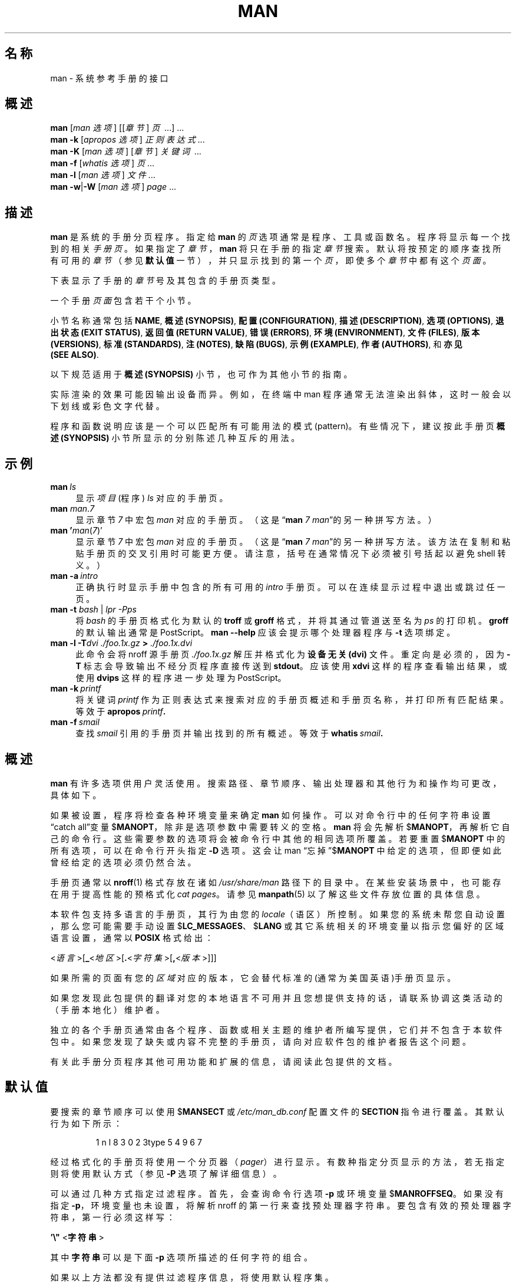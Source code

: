 '\" t
.\" ** The above line should force tbl to be a preprocessor **
.\" Man page for man
.\"
.\" Copyright (C) 1994, 1995, Graeme W. Wilford. (Wilf.)
.\" Copyright (C) 2001-2019 Colin Watson.
.\"
.\" You may distribute under the terms of the GNU General Public
.\" License as specified in the file docs/COPYING.GPLv2 that comes with the
.\" man-db distribution.
.\"
.\" Sat Oct 29 13:09:31 GMT 1994  Wilf. (G.Wilford@ee.surrey.ac.uk)
.\"
.pc ""
.\"*******************************************************************
.\"
.\" This file was generated with po4a. Translate the source file.
.\"
.\"*******************************************************************
.TH MAN 1 2024-04-05 2.12.1 手册分页显示工具
.SH 名称
man \- 系统参考手册的接口
.SH 概述
.\" The general command line
.\" The apropos command line
\fBman\fP [\|\fIman 选项\fP\|] [\|[\|\fI章节\fP\|] \fI页\fP\ \|.\|.\|.\|]\ .\|.\|.\&
.br
.\" The --global-apropos command line
\fBman\fP \fB\-k\fP [\|\fIapropos 选项\fP\|] \fI正则表达式\fP \&.\|.\|.\&
.br
.\" The whatis command line
\fBman\fP \fB\-K\fP [\|\fIman 选项\fP\|] [\|\fI章节\fP\|] \fI关键词\fP\ .\|.\|.\&
.br
.\" The --local command line
\fBman\fP \fB\-f\fP [\|\fIwhatis\fP \fI选项\fP\|] \fI页\fP \&.\|.\|.\&
.br
.\" The --where/--where-cat command line
\fBman\fP \fB\-l\fP [\|\fIman 选项\fP\|] \fI文件\fP \&.\|.\|.\&
.br
\fBman\fP \fB\-w\fP\||\|\fB\-W\fP [\|\fIman 选项\fP\|] \fIpage\fP \&.\|.\|.\&
.SH 描述
\fBman\fP 是系统的手册分页程序。指定给 \fBman\fP 的 \fI页\fP 选项通常是程序、工具或函数名。程序将显示每一个找到的相关
\fI手册页\fP。如果指定了 \fI章节\fP，\fBman\fP 将只在手册的指定 \fI章节\fP 搜索。默认将按预定的顺序查找所有可用的 \fI章节\fP（参见
\fB默认值\fP 一节），并只显示找到的第一个 \fI页\fP，即使多个 \fI章节\fP 中都有这个 \fI页面\fP。

下表显示了手册的 \fI章节\fP 号及其包含的手册页类型。

.TS
tab (@);
l lx.
1@T{
可执行程序或 shell 命令
T}
2@T{
系统调用(内核提供的函数)
T}
3@T{
库调用(程序库中的函数)
T}
4@T{
特殊文件(通常位于 \fI/dev\/\fP)
T}
5@T{
文件格式和规范，如 \& \fI/etc/passwd\fP
T}
6@T{
游戏
T}
7@T{
杂项（包括宏包和规范），
如 \fBman\fP(7)，\fBgroff\fP(7), \fBman\-pages\fP(7)
T}
8@T{
系统管理命令(通常只针对 root 用户)
T}
9@T{
内核例程 [\|非标准\|
T}
.TE

一个手册 \fI页面\fP 包含若干个小节。

小节名称通常包括 \fBNAME\fP, \fB概述(SYNOPSIS)\fP, \fB配置(CONFIGURATION)\fP, \fB描述(DESCRIPTION)\fP,
\fB选项(OPTIONS)\fP, \fB退出状态(EXIT\ STATUS)\fP, \fB返回值(RETURN\ VALUE)\fP, \fB错误(ERRORS)\fP,
\fB环境(ENVIRONMENT)\fP, \fB文件(FILES)\fP, \fB版本(VERSIONS)\fP, \fB标准(STANDARDS)\fP,
\fB注(NOTES)\fP, \fB缺陷(BUGS)\fP, \fB示例(EXAMPLE)\fP, \fB作者(AUTHORS)\fP, 和 \fB亦见(SEE\ ALSO)\fP.

以下规范适用于 \fB概述(SYNOPSIS)\fP 小节，也可作为其他小节的指南。

.TS
tab (@);
l lx.
\fB加粗文本\fP@T{
按原样显示。
T}
\fI倾斜文本\fP@T{
用相应的参数进行替换。
T}
[\|\fB\-abc\fP\|]@T{
“[ ]” 内的任意/全部参数都是可选的。
T}
\fB\-a\|\fP|\|\fB\-b\fP@T{
以“|”分隔的选项不可以一起使用。
T}
\fI参数\fP .\|.\|.@T{
\fI参数\fP 可以重复。
T}
[\|\fI表达式\fP\|] .\|.\|.@T{
“[ ]”内的整个 \fI表达式\fP 可以重复。
T}
.TE

实际渲染的效果可能因输出设备而异。例如，在终端中 man 程序通常无法渲染出斜体，这时一般会以下划线或彩色文字代替。

程序和函数说明应该是一个可以匹配所有可能用法的模式(pattern)。有些情况下，建议按此手册页 \fB概述(SYNOPSIS)\fP
小节所显示的分别陈述几种互斥的用法。
.SH 示例
.TP  \w'man\ 'u
\fBman\fP\fI\ ls\fP
显示 \fI项目\fP (程序)  \fIls\fP 对应的手册页。
.TP 
\fBman\fP \fIman\fP.\fI7\fP
显示章节 \fI7\fP 中宏包 \fIman\fP 对应的手册页。（这是“\fBman\fP \fI7 man\fP”的另一种拼写方法。）
.TP 
\fBman '\fP\fIman\fP(\fI7\fP)'
显示章节 \fI7\fP 中宏包 \fIman\fP 对应的手册页。（这是“\fBman\fP \fI7 man\fP”的另一种拼写方法。该方法在复制和粘贴手册页的交叉引用时可能更方便。请注意，括号在通常情况下必须被引号括起以避免 shell 转义。）
.TP 
\fBman\ \-a\fP\fI\ intro\fP
正确执行时显示手册中包含的所有可用的 \fIintro\fP 手册页。可以在连续显示过程中退出或跳过任一页。
.TP 
\fBman \-t \fP\fIbash \fP|\fI lpr \-Pps\fP
将 \fIbash\fP 的手册页格式化为默认的 \fBtroff\fP 或 \fBgroff\fP 格式，并将其通过管道送至名为 \fIps\fP 的打印机。\fBgroff\fP
的默认输出通常是 PostScript。\fBman \-\-help\fP 应该会提示哪个处理器程序与 \fB\-t\fP 选项绑定。
.TP 
\fBman \-l \-T\fP\fIdvi ./foo.1x.gz\fP\fB > \fP\fI./foo.1x.dvi\fP
此命令会将 nroff 源手册页 \fI./foo.1x.gz\fP 解压并格式化为 \fB设备无关(dvi)\fP 文件。重定向是必须的，因为 \fB\-T\fP
标志会导致输出不经分页程序直接传送到 \fBstdout\fP。 应该使用 \fBxdvi\fP 这样的程序查看输出结果，或使用 \fBdvips\fP
这样的程序进一步处理为 PostScript。
.TP 
\fBman\ \-k\fP\fI\ printf\fP
将关键词 \fIprintf\fP 作为正则表达式来搜索对应的手册页概述和手册页名称，并打印所有匹配结果。等效于 \fBapropos\fP\fI\ printf\fP\fB.\fP
.TP 
\fBman\ \-f\fP\fI\ smail\fP
查找 \fIsmail\fP 引用的手册页并输出找到的所有概述。等效于 \fBwhatis\fP\fI\ smail\fP\fB.\fP
.SH 概述
\fBman\fP 有许多选项供用户灵活使用。搜索路径、章节顺序、输出处理器和其他行为和操作均可更改，具体如下。

如果被设置，程序将检查各种环境变量来确定 \fBman\fP 如何操作。可以对命令行中的任何字符串设置“catch all”变量
$\fBMANOPT\fP，除非是选项参数中需要转义的空格。\fBman\fP 将会先解析
$\fBMANOPT\fP，再解析它自己的命令行。这些需要参数的选项将会被命令行中其他的相同选项所覆盖。若要重置 $\fBMANOPT\fP
中的所有选项，可以在命令行开头指定 \fB\-D\fP 选项。这会让 man “忘掉”$\fBMANOPT\fP
中给定的选项，但即便如此曾经给定的选项必须仍然合法。

手册页通常以 \fBnroff\fP(1) 格式存放在诸如 \fI/usr/share/man\fP
路径下的目录中。在某些安装场景中，也可能存在用于提高性能的预格式化 \fIcat pages\fP。请参见 \fBmanpath\fP(5)
以了解这些文件存放位置的具体信息。

本软件包支持多语言的手册页，其行为由您的 \fIlocale\fP（语区）所控制。如果您的系统未帮您自动设置，那么您可能需要手动设置
$\fBLC_MESSAGES\fP、$\fBLANG\fP 或其它系统相关的环境变量以指示您偏好的区域语言设置，通常以 \fBPOSIX\fP 格式给出：

<\fI语言\fP>[\|\fB_\fP<\fI地区\fP>\|[\|\fB.\fP<\fI字符集\fP>\|[\|\fB,\fP<\fI版本\fP>\|]\|]\|]

如果所需的页面有您的 \fI区域\fP 对应的版本，它会替代标准的(通常为美国英语)手册页显示。

如果您发现此包提供的翻译对您的本地语言不可用并且您想提供支持的话，请联系协调这类活动的（手册本地化）维护者。

独立的各个手册页通常由各个程序、函数或相关主题的维护者所编写提供，它们并不包含于本软件包中。如果您发现了缺失或内容不完整的手册页，请向对应软件包的维护者报告这个问题。

有关此手册分页程序其他可用功能和扩展的信息，请阅读此包提供的文档。
.SH 默认值
要搜索的章节顺序可以使用 $\fBMANSECT\fP 或 \fI/etc/man_db.conf\fP 配置文件的 \fBSECTION\fP
指令进行覆盖。其默认行为如下所示：

.RS
.if  !'po4a'hide' 1 n l 8 3 0 2 3type 5 4 9 6 7
.RE

经过格式化的手册页将使用一个分页器（\fIpager\fP）进行显示。有数种指定分页显示的方法，若无指定则将使用默认方式（参见 \fB\-P\fP
选项了解详细信息）。

可以通过几种方式指定过滤程序。首先，会查询命令行选项 \fB\-p\fP 或环境变量 $\fBMANROFFSEQ\fP。如果没有指定
\fB\-p\fP，环境变量也未设置，将解析 nroff 的第一行来查找预处理器字符串。要包含有效的预处理器字符串，第一行必须这样写：

\&\fB'\e"\fP <\fB字符串\fP>

其中 \fB字符串\fP 可以是下面 \fB\-p\fP 选项所描述的任何字符的组合。

如果以上方法都没有提供过滤程序信息，将使用默认程序集。

.\" ********************************************************************
过滤程序和主格式化程序(\fBnroff\fP 或 [\fBtg\fP]\fBroff\fP \fB\-t\fP) 将组成格式化流水线并执行。或者，如果 man
树根节点有可执行的 \fImandb_nfmt\fP (或 \fImandb_tfmt\fP  \fB\-t\fP)
程序，将转而执行它。手册源文件、预处理字符串，以及可选的以 \fB\-T\fP 或 \fB\-E\fP 指定的设备将作为参数传递给它。
.SH 选项
非参数的选项如果在命令行和/或 $\fBMANOPT\fP 重复指定，不会产生问题。对于需要参数的选项，每次重复将覆盖上个参数值。
.SS 常规选项
.TP 
\fB\-C\ \fP\fI文件\fP,\ \fB\-\-config\-file=\fP\fI文件\fP
使用此用户配置文件代替默认的 \fI\(ti/.manpath\fP。
.TP 
.if  !'po4a'hide' .BR \-d ", " \-\-debug
打印调试信息。
.TP 
.if  !'po4a'hide' .BR \-D ", " \-\-default
此选项通常作为第一个选项，它将 \fBman\fP 的行为恢复为默认值。它的作用是重置任何在 $\fBMANOPT\fP 中设置的选项。\fB\-D\fP
之后的任何选项保留其原有效果。
.TP 
\fB\-\-warnings\fP[=\fI警告\/\fP]
启用来自 \fIgroff\fP 的警告。这可以用于检查手册页源文件完整性。\fI警告\fP
是以英文逗号分隔的警告名列表；如果不提供，默认为“mac”。如需禁用某个 \fIgroff\fP
警告，请在其名称前添加“!”符号：例如，\fB\-\-warnings=mac,!break\fP
启用“mac”分类里的警告并禁用“break”分类里的警告。请查阅 \fBinfo groff\fP 中的 \(lq警告\(rq 节点了解可用的警告名列表。
.SS 主要操作方式
.TP 
.if  !'po4a'hide' .BR \-f ", " \-\-whatis
大约等同于 \fBwhatis\fP。显示来自手册页的加简短说明(若有)。详见 \fBwhatis\fP(1)。
.TP 
.if  !'po4a'hide' .BR \-k ", " \-\-apropos
大约等同于 \fBapropos\fP。搜索关键词对应的手册概述并显示所有匹配结果。详见 \fBapropos\fP。
.TP 
.if  !'po4a'hide' .BR \-K ", " \-\-global\-apropos
在所有手册中搜索文本。这是蛮力搜索，需要花费一定时间；如果可以，您应该指定手册章节以减少需要搜索的手册页数量。搜索条目可以是简单的字符串(默认)，或正则表达式(若使用了
\fB\-\-regex\fP 选项)。
.IP
注意，这种做法应用于搜索手册页的
\fI资源\fP，而非渲染后的文本，所以可能会包含一些假结果（如源文件中的注释），或遗漏某些结果（如源文件中写为“\e\-”的连字符）。若要搜索渲染后的文本，速度会比较慢。
.TP 
.if  !'po4a'hide' .BR \-l ", " \-\-local\-file
.\" Compressed nroff source files with a supported compression
.\" extension will be decompressed by man prior to being displaying via the
.\" usual filters.
启用“本地”方式。格式化并显示本地手册文件，而非搜索系统手册集。每个手册页参数将解释为格式正确的 nroff 源文件。不产生 cat
文件。如果参数中有“\-”，将从标准输入读取。
.IP
如果未指定该选项，则 \fBman\fP
也会在参数中包含“/”字符的情况下回退到将手册页参数解释为本地文件名的行为。这是因为该特征说明参数对应了文件系统中的一个文件路径。
.TP 
.if  !'po4a'hide' .BR \-w ", " \-\-where ", " \-\-path ", " \-\-location
不实际显示手册页，但打印将被格式化的源 nroff 文件的位置。如果同时指定了 \fB\-a\fP 选项，则打印所有匹配搜索条件的源文件的位置。
.TP 
.if  !'po4a'hide' .BR \-W ", " \-\-where\-cat ", " \-\-location\-cat
不实际显示手册页，但打印将显示的预格式化 cat 文件的位置。如果同时使用了 \fB\-a\fP 选项，则打印所有匹配搜索条件的预格式化 cat 文件的位置。
.IP
如果同时使用了 \fB\-w\fP 和 \fB\-W\fP 选项，则同时打印源文件和 cat 文件，并使用空格分隔。如果使用了全部 \fB\-w\fP、\fB\-W\fP 和
\fB\-a\fP 三个选项，则为每个可能的匹配进行相同的操作。
.TP 
.if  !'po4a'hide' .BR \-c ", " \-\-catman
此选项一般不使用，并且只应由 \fBcatman\fP 程序使用。
.TP 
\fB\-R\ \fP\fI编码\fP,\ \fB\-\-recode\fP=\fI编码\fP
与正常的格式化手册页不同，将输入源转换成指定的 \fI编码\fP 输出。如果您已经知道源文件的编码，也可以直接使用
\fBmanconv\fP(1)。不过，此选项可以将几个手册页转换为单一编码，而不用明确声明各自的编码，前提是它们已经安装在与手册页层次结构类似的目录结构中。
.IP
如需转换多个手册页，请考虑使用 \fBman-recode\fP(1) 工具；它提供了批量转换的接口，能够大大加快处理速度。
.SS 查找手册页
.TP 
\fB\-L\ \fP\fI区域\fP,\ \fB\-\-locale=\fP\fI区域\fP
\fBman\fP 通常会通过调用 C 语言函数 \fBsetlocale\fP(3) 来确定您的当前区域设置。该函数会查询多个环境变量，可能包括
$\fBLC_MESSAGES\fP 和 $\fBLANG\fP。要临时覆盖检测到的值，请使用该选项直接向 \fBman\fP 提供一个 \fI区域\fP
字符串。注意，在搜索页面实际开始前它不会生效。帮助消息等输出将始终以检测到的区域语言显示。
.TP 
\fB\-m\fP \fI系统\fP\|[\|,.\|.\|.\|]\|, \fB\-\-systems=\fP\fI系统\fP\|[\|,.\|.\|.\|]
如果此系统可以访问其他操作系统的手册页，可以使用此选项访问它们。如要在 NewOS 的手册页集合中搜索某个手册页，使用 \fB\-m\fP \fBNewOS\fP
选项。

指定的 \fI系统\fP 选项可以是逗号分隔的操作系统名称组合。要在搜索中包括本地操作系统的手册页，可以在参数字符串中包含系统名 \fBman\fP。此选项会覆盖
$\fBSYSTEM\fP 环境变量。
.TP 
\fB\-M\ \fP\fI路径\fP,\ \fB\-\-manpath=\fP\fI路径\fP
指定要使用的另一 manpath 路径。默认情况下 \fBman\fP 使用 \fBmanpath\fP 得到的代码来确定搜索路径。此选项会覆盖
$\fBSYSTEM\fP 环境变量。

指定为 manpath 的路径必须是划分为若干章节的手册页层次结构的根目录。章节描述见 man\-db
手册(位于“手册页系统”)。要查看层次结构之外的手册页，请参阅 \fB\-l\fP 选项。
.TP 
\fB\-S\fP \fI列表\/\fP, \fB\-s\fP \fI列表\/\fP, \fB\-\-sections=\fP\fI列表\/\fP
给定的 \fIlist\fP 是一个用英文冒号或逗号分隔的手册章节列表，用于确定要搜索的手册章节的搜索顺序。此选项会覆盖 $\fBMANSECT\fP
环境变量。(使用 \fB\-s\fP 表示是为了与 System V 兼容。)
.TP 
\fB\-e\ \fP\fIsub\-extension\fP,\ \fB\-\-extension=\fP\fIsub\-extension\fP
某些系统包含大量的手册页包，例如某些系统将 \fBTcl\fP (手册)包并入主手册页层次目录。为避免两个手册页重名，如 \fBexit\fP(3)，\fBTcl\fP
手册页通常都归于 \fBl\fP 章节。为解决这一不便，现在可以将页面放在正确的节，分配给它们一个特定的“扩展（extension）”即可；这个例子中则是
\fBexit\fP(3tcl)。正常操作时，\fBman\fP 会优先显示 \fBexit\fP(3) 而不是
\fBexit\fP(3tcl)。为协调这一状况并避免要记住所需手册页属于哪个章节，现在可以给 \fBman\fP 指定一个
\fIsub\-extension\fP字符串，指示该手册页必须属于哪个包。对于上面的例子，给 \fBman\fP 加上 \fB\-e\ tcl\fP
选项，就能限制只搜索带有 \fB*tcl\fP 扩展的页面。
.TP 
.if  !'po4a'hide' .BR \-i ", " \-\-ignore\-case
搜索手册页时忽略大小写。此为默认值。
.TP 
.if  !'po4a'hide' .BR \-I ", " \-\-match\-case
搜索手册页时匹配大小写。
.TP 
.if  !'po4a'hide' .B \-\-regex
显示名字或描述的任何部分与所提供的正则表达式 \fI页\fP 参数匹配的所有页面，像使用 \fBapropos\fP(1)
一样。由于搜索正则表达式时通常没办法选出“最佳”手册页，此选项隐含了 \fB\-a\fP 选项。
.TP 
.if  !'po4a'hide' .B \-\-wildcard
显示名字或描述的任何部分与所提供的 shell 格式通配符 \fI页\fP 参数匹配的所有页面，像使用 \fBapropos\fP(1) \fB\-\-wildcard\fP
一样。\fI页\fP 参数必须匹配整个名字或描述，或匹配描述中单词的边界。由于搜索通配符时通常没办法选出“最佳”手册页，此选项隐含了 \fB\-a\fP 选项。
.TP 
.if  !'po4a'hide' .B \-\-names\-only
如果使用了 \fB\-\-regex\fP 或 \fB\-\-wildcard\fP 选项，则只匹配手册页名而不匹配描述，就像使用 \fBwhatis\fP(1)
一样。否则不起作用。
.TP 
.if  !'po4a'hide' .BR \-a ", " \-\-all
默认情况下，\fBman\fP 在显示它找到的最符合的手册页后会退出。此选项强制 \fBman\fP 显示名字匹配搜索条件的所有的手册页。
.TP 
.if  !'po4a'hide' .BR \-u ", " \-\-update
该选项将使得 \fBman\fP 更新已安装手册页的缓存数据库。该操作只在极少数情况下才需要进行，一般情况下只运行 \fBmandb\fP(8) 更好。
.TP 
.if  !'po4a'hide' .B \-\-no\-subpages
默认情况下，\fBman\fP
会试图将命令行上提供的一对手册页名视同包含连字符或下划线的单个手册页名来解释。这会支持那些实现了多个子命令的程序的常见模式，允许程序为每个子命令提供手册页，并用和调用各子命令的语法类似的方式访问它们。例如：

.nf
.if  !'po4a'hide' \&  $ man \-aw git diff
.if  !'po4a'hide' \&  /usr/share/man/man1/git\-diff.1.gz
.fi

要禁用此行为，请使用 \fB\-\-no\-subpages\fP 选项。

.nf
.if  !'po4a'hide' \&  $ man \-aw \-\-no\-subpages git diff
.if  !'po4a'hide' \&  /usr/share/man/man1/git.1.gz
.if  !'po4a'hide' \&  /usr/share/man/man3/Git.3pm.gz
.if  !'po4a'hide' \&  /usr/share/man/man1/diff.1.gz
.fi
.SS 控制格式化输出
.TP 
\fB\-P\ \fP\fI分页程序\fP,\ \fB\-\-pager=\fP\fI分页程序\fP
指定使用哪个输出分页程序。\fBman\fP 默认使用 \fBless\fP，在无法找到 \fBless\fP 或它不是可执行文件时则会回退到使用
\fBcat\fP。此选项会覆盖 $\fBMANPAGER\fP 环境变量，进一步覆盖 $\fBPAGER\fP 环境变量。它不和 \fB\-f\fP 或 \fB\-k\fP 合用。

值可以是简单的命令名或带参数的命令，并可以使用 shell
引用(反斜杠、单引号或双引号)。不能使用管道连接多个命令；如果您需要，请使用封装器脚本，它能够以参数形式或从标准输入获得要显示的文件。
.TP 
\fB\-r\ \fP\fI提示\fP,\ \fB\-\-prompt=\fP\fI提示\fP
如果使用较新的 \fBless\fP 作为分页程序，\fBman\fP 将尝试设置它的提示消息和一些敏感选项。默认的提示消息类似于

\fB Manual page\fP\fI name\fP\fB(\fP\fIsec\fP\fB) line\fP\fI x\fP

.\"The default options are
.\".BR \-six8 .
.\"The actual default will depend on your chosen
.\".BR locale .
其中 \fIname\fP 表示手册页名，\fIsec\fP 表示找到的手册页所属的章节，\fIx\fP 是当前行号。这是通过使用 $\fBLESS\fP 环境变量实现的。

.\"You may need to do this if your
.\"version of
.\".B less
.\"rejects the default options or if you prefer a different prompt.
提供一个带字符串的 \fB\-r\fP 选项会覆盖这个默认值。字符串可以包含文本
\fB$MAN_PN\fP，它会展开为用“(”和“)”括起来的当前手册页的章节名。显示默认提示的字符串可以表示为

\fB\e\ Manual\e\ page\e\ \e$MAN_PN\e\ ?ltline\e\ %lt?L/%L.:\fP
.br
\fBbyte\e\ %bB?s/%s..?\e\ (END):?pB\e\ %pB\e\e%..\fP
.br
\fB(press h for help or q to quit)\fP

为了方便阅读，这里分成了三行。字符串的含义请参阅 \fBless\fP(1) 手册页。提示字符串将首先由 shell
解释。提示中的所有的双引号、反斜杠都必须在前面加一个反斜杠转义。提示字符串可以转义的 $ 结束，后面还可以跟其他的 less 选项。\fBman\fP
默认设置 \fB\-ix8\fP 选项。

下面描述的 $\fBMANLESS\fP 环境变量可以用来在命令行未指定时设置默认的提示字符串。
.TP 
.if  !'po4a'hide' .BR \-7 ", " \-\-ascii
当在7位编码的终端或终端模拟器中查看纯 \fIascii\fP(7) 手册页时，若使用 \fBGNU\fP \fBnroff\fP \fIlatin1\fP(7)
设备描述，一些字符可能显示不正确。此选项允许纯 \fIascii\fP 手册页使用 \fIlatin11\fP 设备以 \fIascii\fP 显示。它不会转换任何
\fIlatin1\fP 文本。以下表格显示了进行的转换：其中一部分可能只有在使用 \fBGNU\fP \fBnroff\fP 的 \fIlatin1\fP(7)
设备时才正确显示。

.ie  c \[shc] \
.  ds softhyphen \[shc]
.el \
.  ds softhyphen \(hy
.na
.TS
tab (@);
l c c c.
描述@八进制@latin1@ascii
_
T{
连字符
T}@255@\*[softhyphen]@-
T{
点（中间点）
T}@267@\(bu@o
T{
重音符号
T}@264@\(aa@'
T{
乘号
T}@327@\(mu@x
.TE
.ad

如果 \fIlatin1\fP 列显示正确，您的终端可能作了 \fIlatin1\fP 字符设置，此选项将不需要。如果 \fIlatin1\fP 和 \fIascii\fP
列一样，那么您正在使用此选项阅读本手册页，或 \fBman\fP 未使用 \fIlatin1\fP 设备描述来格式化此页。如果 \fIlatin1\fP
列缺损，您可能要使用此选项来查看手册页。

在使用 \fB\-t\fP, \fB\-H\fP, \fB\-T\fP, 或 \fB\-Z\fP 选项时此选项可能对 \fBGNU 版\fP 之外的 \fBnroff\fP 程序无用。
.TP 
\fB\-E\ \fP\fI编码\fP,\ \fB\-\-encoding\fP=\fI编码\fP
生成对应字符编码的输出，而非默认编码。为向后兼容，\fI编码\fP 可以是 \fBnroff\fP 设备，如 \fBascii\fP、\fBlatin1\fP 或
\fButf8\fP，也可以是实际的字符编码如 \fBUTF\-8\fP。
.TP 
.if  !'po4a'hide' .BR \-\-no\-hyphenation ", " \-\-nh
通常，如果需要将单词排在一行而不添加过多的空格， \fBnroff\fP
会在换行处自动断字(给文本添加连字符，即使单词本来不包含)。此选项禁止自动断字，即单词包含连字符时才会被断开。

如果您编写手册页时只是不希望 \fBnroff\fP 在某个位置不恰当地断字，不要使用此选项，而应查阅 \fBnroff\fP
文档中的相关方法；例如，您可以在单词中插入“\e%”来指示该位置可以断字，或在单词开头插入“\e%”来阻止对它断字。
.TP 
.if  !'po4a'hide' .BR \-\-no\-justification ", " \-\-nj
通常，\fBnroff\fP 会自动两端对齐文本。此选项禁止两端对齐，只对齐左边，形成所谓的“ragged\-right”(右边不齐)的文本。

如果您编写手册页时只是不希望 \fBnroff\fP 对齐某些段落，不要使用此选项，而应查阅 \fBnroff\fP
文档中的相关方法；例如，您可以使用“.na”、“.nf”、“.fi”和“.ad”请求来临时禁止对齐和填充。
.TP 
\fB\-p\ \fP\fI字符串\fP,\ \fB\-\-preprocessor=\fP\fI字符串\fP
指定 \fBnroff\fP 或 \fBtroff\fP/\fBgroff\fP
之前运行的预处理器序列。系统中可能未安装所有的预处理器。一些预处理器及其代号如下：\fBeqn\fP (\fBe\fP), \fBgrap\fP (\fBg\fP),
\fBpic\fP (\fBp\fP), \fBtbl\fP (\fBt\fP), \fBvgrind\fP (\fBv\fP), \fBrefer\fP (\fBr\fP)。此选项覆盖
$\fBMANROFFSEQ\fP 环境变量。\fBzsoelim\fP 总是作为第一个预处理器运行。
.TP 
.if  !'po4a'hide' .BR \-t ", " \-\-troff
使用 \fI%troff\fP 来格式化手册页到 stdout。此选项不要求和 \fB\-H\fP、\fB\-T\fP 或 \fB\-Z\fP 一起使用。
.TP 
\fB\-T\fP[\fI设备\/\fP], \fB\-\-troff\-device\fP[=\fI设备\/\fP]
This option is used to change \fBgroff\fP (or possibly \fBtroff's\fP)  output to
be suitable for a device other than the default.  It implies \fB\-t\fP.
Examples (as of groff 1.23.0) include \fBdvi\fP, \fBlatin1\fP, \fBpdf\fP, \fBps\fP,
\fButf8\fP, \fBX75\fP and \fBX100\fP.
.TP 
\fB\-H\fP[\fI浏览器\/\fP], \fB\-\-html\fP[=\fI浏览器\/\fP]
此选项使 \fBgroff\fP 生成 HTML 输出并在浏览器中显示输出结果。浏览器选择取决于可选的 \fIbrowser\fP
参数(若提供)、$\fBBROWSER\fP 环境变量，或编译时指定的默认值(或环境变量未设置，默认值通常为 \fBlynx\fP)。此选项隐含了
\fB\-t\fP，并只和 \fBGNU\fP \fBtroff\fP 一起使用。
.TP 
\fB\-X\fP[\fIdpi\/\fP], \fB\-\-gxditview\fP[=\fIdpi\/\fP]
此选项使用 \fBgxditview\fP 程序在一个图形窗口中显示 \fBgroff\fP 的输出结果。\fIdpi\fP (点/英寸)可以是 75、75\-12、100
或 100\-12，默认为 75；\-12 形式使用 12 点的基础字号。此选项隐含了带相应 X75、X75\-12、X100 或 X100\-12 参数的
\fB\-T\fP 选项。
.TP 
.if  !'po4a'hide' .BR \-Z ", " \-\-ditroff
\fBgroff\fP 会运行 \fBtroff\fP 然后使用合适的后处理器产生适合所选设备的输出。如果 \fI%troff\fP 为 \fBgroff\fP，此选项会传递给
\fBgroff\fP 并禁止使用后处理器。此选项隐含了 \fB\-t\fP 选项。
.SS 获取帮助
.TP 
.if  !'po4a'hide' .BR \-? ", " \-\-help
打印帮助消息并退出。
.TP 
.if  !'po4a'hide' .B \-\-usage
打印简短的帮助消息并退出。
.TP 
.if  !'po4a'hide' .BR \-V ", " \-\-version
显示版本信息。
.SH 退出状态
.TP 
.if  !'po4a'hide' .B 0
程序成功执行。
.TP 
.if  !'po4a'hide' .B 1
用法、语法或配置文件出错。
.TP 
.if  !'po4a'hide' .B 2
操作出错。
.TP 
.if  !'po4a'hide' .B 3
子进程返回了非零的退出状态码。
.TP 
.if  !'po4a'hide' .B 16
至少有一个页面/文件/关键词不存在或不匹配。
.SH 环境
.\".TP \w'MANROFFSEQ\ \ 'u
.TP 
.if  !'po4a'hide' .B MANPATH
如果设置了 $\fBMANPATH\fP，它的值会用作搜索手册页的路径。

请参考 \fBmanpath\fP(5) 中的\fB搜索路径\fP一节以了解默认行为以及处理该环境变量的细节。
.TP 
.if  !'po4a'hide' .B MANROFFOPT
每当 \fBman\fP 调用格式化工具时（\fBnroff\fP、\fBtroff\fP 或 \fBgroff\fP），它将把 $\fBMANROFFOPT\fP
的内容添加至格式化工具的命令行参数。

For example, \fBMANROFFOPT=\-P\-i\fP tells the formatter to use italic text
(which is only supported by some terminals) rather than underlined text.
.TP 
.if  !'po4a'hide' .B MANROFFSEQ
如果设置了 $\fBMANROFFSEQ\fP，它的值会用于确定每个手册页经过的预处理程序的集合。默认的预处理器列表因系统而异。
.TP 
.if  !'po4a'hide' .B MANSECT
如果设置了 $\fBMANSECT\fP，它的值(以冒号分隔的章节列表)会用于确定搜索哪些章节及搜索顺序。默认值为“1 n l 8 3 0 2 3type 5 4 9 6 7”，除非被
\fI/etc/man_db.conf\fP 中的 \fBSECTION\fP 指令覆盖。
.TP 
.if  !'po4a'hide' .BR MANPAGER , " PAGER"
如果设置了 $\fBMANPAGER\fP 或 $\fBPAGER\fP (优先使用 $\fBMANPAGER\fP)，它的值会用作显示手册页的程序的名称。默认使用
\fBless\fP，如果无法找到 \fBless\fP 或它不是可执行文件的话则会回退到使用 \fBcat\fP。

值可以是简单的命令名或带参数的命令，并可以使用 shell
引用(反斜杠、单引号或双引号)。不能使用管道连接多个命令；如果您需要，请使用封装器脚本，它能够以参数形式或从标准输入获得要显示的文件。
.TP 
.if  !'po4a'hide' .B MANLESS
如果设置了 $\fBMANLESS\fP，它的值将用作 \fBless\fP 分页程序的默认提示字符串，如同作为 \fB\-r\fP 选项的参数传递一样(因此出现的任何
\fB$MAN_PN\fP 会以同样的方式展开)。例如，如果您想将提示字符串无条件地设置为\(lqmy prompt string\(rq，请将
$\fBMANLESS\fP 设置为 \(oq\fB\-Psmy\ prompt\ string\fP\(cq。使用 \fB\-r\fP 选项会覆盖此环境变量。
.TP 
.if  !'po4a'hide' .B BROWSER
如果设置了 $\fBBROWSER\fP，它的值(冒号分隔的命令列表)中的每一个会轮流用于尝试为 \fBman\fP \fB\-\-html\fP
启动一个网络浏览器。每个命令中，\fI%s\fP 会替换成包含 \fBgroff\fP HTML 输出的文件名，\fI%%\fP 会替换成一个百分号(%)，\fI%c\fP
会替换成冒号(:)。
.TP 
.if  !'po4a'hide' .B SYSTEM
如果设置了 $\fBSYSTEM\fP 环境变量，其效果将与 \fB\-m\fP 选项的参数相同。
.TP 
.if  !'po4a'hide' .B MANOPT
如果设置了 $\fBMANOPT\fP，它会先于 \fBman\fP 的命令行并假设为类似的格式来解析。由于所有其他的 \fBman\fP
特定环境变量可以表达为命令行选项而可以包被含进 $\fBMANOPT\fP，因此
这些环境变量可能废弃。注意，所有应当解释为命令行选项参数一部分的空格必须被转义。
.TP 
.if  !'po4a'hide' .B MANWIDTH
如果设置了 $\fBMANWIDTH\fP，它的值将用作手册页格式化时的每行长度。如果未设置，手册页将使用适合当前终端的行长度格式化(使用
$\fBCOLUMNS\fP 的值或通过 \fBioctl\fP(2) 调用获取，或在都不可用的情况下退回到 80 个字符)。Cat
页面只有在默认格式化可用时才会保存，即终端行长度介于 66 到 80 个字符时。
.TP 
.if  !'po4a'hide' .B MAN_KEEP_FORMATTING
通常，当输出不定向到终端时(如定向到文件或管道)，格式化字符会被忽略，以便不使用特殊工具就能阅读结果。但如果
$\fBMAN_KEEP_FORMATTING\fP 设置成了任何非空的值，这些格式化字符将保存。这对于可以解释格式化字符的 \fBman\fP 封装程序有用。
.TP 
.if  !'po4a'hide' .B MAN_KEEP_STDERR
通常，当输出定向到终端时(一般是分页程序)，产生手册格式化版本的命令造成的任何错误输出都会被忽略，以免干扰分页程序显示。\fBgroff\fP
这样的程度经常产生较小的有关排版显示的错误消息(如未对齐)。这些消息很难看，并且一般与手册页一起显示时会产生干扰。不过，有些用户就是想看到它们，好吧，如果
$\fBMAN_KEEP_STDERR\fP 设成了非空的值，这些错误输出会照常显示。
.TP 
.if  !'po4a'hide' .B MAN_DISABLE_SECCOMP
在 Linux 系统中，\fBman\fP 通常将处理不受信任数据的子进程使用 \fBseccomp\fP(2)
沙盒进行限制。这能够使得运行复杂的手册页解析代码变得更加安全。如果这种限制使得一些与页面显示内容无关的原因影响了程序正常行为，您可以设置
$\fBMAN_DISABLE_SECCOMP\fP 为任意非空值来禁用该沙盒。
.TP 
.if  !'po4a'hide' .B PIPELINE_DEBUG
如果 $\fBPIPELINE_DEBUG\fP 环境变量置为“1”，则 \fBman\fP 会向标准错误打印描述每个所运行子进程的调试信息。
.TP 
.if  !'po4a'hide' .BR LANG , " LC_MESSAGES"
取决于系统和实现，程序会查询 $\fBLANG\fP 和/或 $\fBLC_MESSAGES\fP 获知当前的消息区域语言。\fBman\fP
会以该区域语言显示消息(若可用)。参阅 \fBsetlocale\fP(3) 了解准确的详情。
.SH 文件
.TP 
.if  !'po4a'hide' .I /etc/man_db.conf
man\-db 配置文件。
.TP 
.if  !'po4a'hide' .I /usr/share/man
全局手册页层次结构。
.SH 标准
POSIX.1\-2001, POSIX.1\-2008, POSIX.1\-2017.
.SH 亦见
.if  !'po4a'hide' .BR apropos (1),
.if  !'po4a'hide' .BR groff (1),
.if  !'po4a'hide' .BR less (1),
.if  !'po4a'hide' .BR manpath (1),
.if  !'po4a'hide' .BR nroff (1),
.if  !'po4a'hide' .BR troff (1),
.if  !'po4a'hide' .BR whatis (1),
.if  !'po4a'hide' .BR zsoelim (1),
.if  !'po4a'hide' .BR manpath (5),
.if  !'po4a'hide' .BR man (7),
.if  !'po4a'hide' .BR catman (8),
.if  !'po4a'hide' .BR mandb (8)
.PP
某些包的文档可能以其它格式提供，如 \fBinfo\fP(1) 或 HTML。
.SH 历史
1990, 1991 \(en 原作者 John W.\& Eaton (jwe@che.utexas.edu)。

1992年12月23日: Rik Faith (faith@cs.unc.edu) 应用了 Willem Kasdorp
(wkasdo@nikhefk.nikef.nl) 提供的 bug 补丁。

1994年4月30日 \(en 2000年2月23日: Wilf.\& (G.Wilford@ee.surrey.ac.uk)
在几位热心人的帮助下开发和维护这个包。

1996年10月30日 \(en 2001年3月30日: Fabrizio Polacco <fpolacco@debian.org>
为 Debian 项目维护并增强了这个包，过程中得到整个社区的帮助。

2001年3月31日 \(en 今天: Colin Watson <cjwatson@debian.org> 开发和维护着
man\-db。
.SH BUGS
.if  !'po4a'hide' https://gitlab.com/man-db/man-db/-/issues
.br
.if  !'po4a'hide' https://savannah.nongnu.org/bugs/?group=man-db
